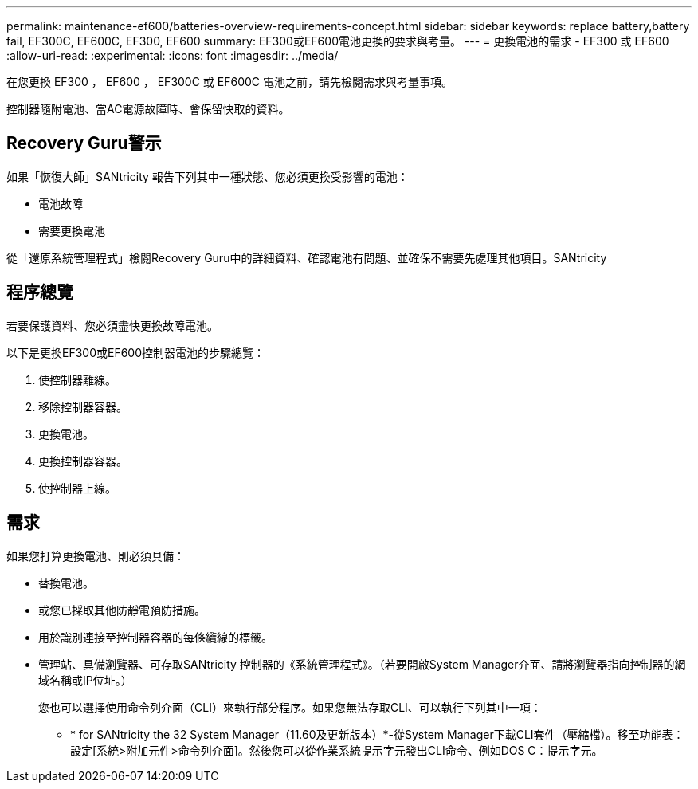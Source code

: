 ---
permalink: maintenance-ef600/batteries-overview-requirements-concept.html 
sidebar: sidebar 
keywords: replace battery,battery fail, EF300C, EF600C, EF300, EF600 
summary: EF300或EF600電池更換的要求與考量。 
---
= 更換電池的需求 - EF300 或 EF600
:allow-uri-read: 
:experimental: 
:icons: font
:imagesdir: ../media/


[role="lead"]
在您更換 EF300 ， EF600 ， EF300C 或 EF600C 電池之前，請先檢閱需求與考量事項。

控制器隨附電池、當AC電源故障時、會保留快取的資料。



== Recovery Guru警示

如果「恢復大師」SANtricity 報告下列其中一種狀態、您必須更換受影響的電池：

* 電池故障
* 需要更換電池


從「還原系統管理程式」檢閱Recovery Guru中的詳細資料、確認電池有問題、並確保不需要先處理其他項目。SANtricity



== 程序總覽

若要保護資料、您必須盡快更換故障電池。

以下是更換EF300或EF600控制器電池的步驟總覽：

. 使控制器離線。
. 移除控制器容器。
. 更換電池。
. 更換控制器容器。
. 使控制器上線。




== 需求

如果您打算更換電池、則必須具備：

* 替換電池。
* 或您已採取其他防靜電預防措施。
* 用於識別連接至控制器容器的每條纜線的標籤。
* 管理站、具備瀏覽器、可存取SANtricity 控制器的《系統管理程式》。（若要開啟System Manager介面、請將瀏覽器指向控制器的網域名稱或IP位址。）
+
您也可以選擇使用命令列介面（CLI）來執行部分程序。如果您無法存取CLI、可以執行下列其中一項：

+
** * for SANtricity the 32 System Manager（11.60及更新版本）*-從System Manager下載CLI套件（壓縮檔）。移至功能表：設定[系統>附加元件>命令列介面]。然後您可以從作業系統提示字元發出CLI命令、例如DOS C：提示字元。



